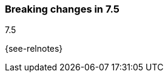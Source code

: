 [[breaking-changes-7.5]]

=== Breaking changes in 7.5
++++
<titleabbrev>7.5</titleabbrev>
++++

{see-relnotes}

//NOTE: The notable-breaking-changes tagged regions are re-used in the
//Installation and Upgrade Guide

//tag::notable-breaking-changes[]

// end::notable-breaking-changes[]

